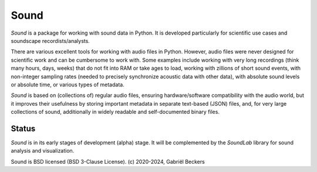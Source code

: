 Sound
=====

*Sound* is a package for working with sound data in Python. It is developed
particularly for scientific use cases and soundscape recordists/analysts.

There are various excellent tools for working with audio files in Python.
However, audio files were never designed for scientific work and can be
cumbersome to work with. Some examples include working with very long
recordings (think many hours, days, weeks) that do not fit into RAM or take
ages to load, working with zillions of short sound events, with non-integer
sampling rates (needed to precisely synchronize acoustic data with other
data), with absolute sound levels or absolute time, or various types of
metadata.

*Sound* is based on (collections of) regular audio files, ensuring
hardware/software compatibility with the audio world, but it improves
their usefulness by storing important metadata in separate text-based (JSON)
files, and, for very large collections of sound, additionally in widely
readable and self-documented binary files.

Status
------
*Sound* is in its early stages of development (alpha) stage. It will be
complemented by the *SoundLab* library for sound analysis and visualization.

Sound is BSD licensed (BSD 3-Clause License). (c) 2020-2024, Gabriël Beckers


